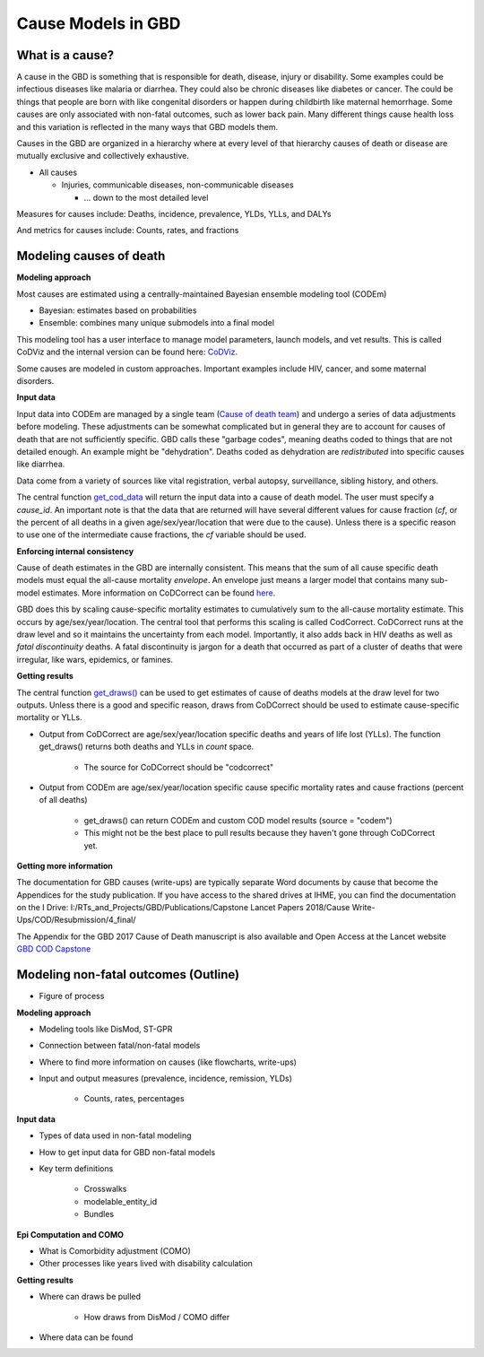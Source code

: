 .. _2017_cause_models:

============
Cause Models in GBD
============

What is a cause?
----------------
A cause in the GBD is something that is responsible for death, disease, injury or disability. 
Some examples could be infectious diseases like malaria or diarrhea. 
They could also be chronic diseases like diabetes or cancer. The could be things
that people are born with like congenital disorders or happen during childbirth like maternal hemorrhage.
Some causes are only associated with non-fatal outcomes, such as lower back pain.
Many different things cause health loss and 
this variation is reflected in the many ways that GBD models them. 

Causes in the GBD are organized in a hierarchy where at every level of that hierarchy
causes of death or disease are mutually exclusive and collectively exhaustive. 

- All causes

  - Injuries, communicable diseases, non-communicable diseases

    - ... down to the most detailed level

Measures for causes include:  
Deaths, incidence, prevalence, YLDs, YLLs, and DALYs

And metrics for causes include:  
Counts, rates, and fractions

Modeling causes of death
------------------------

.. image:: fatal_flowchart.png
   :width: 600

**Modeling approach** 

Most causes are estimated using a centrally-maintained Bayesian ensemble modeling tool (CODEm)

- Bayesian: estimates based on probabilities
- Ensemble: combines many unique submodels into a final model

This modeling tool has a user interface to manage model parameters, launch models, and vet results. This is called CoDViz and the internal
version can be found here: `CoDViz
<https://internal.ihme.washington.edu/cod/>`_.

Some causes are modeled in custom approaches. Important examples include HIV, cancer, and some maternal disorders.

**Input data**

Input data into CODEm are managed by a single team (`Cause of death team
<https://hub.ihme.washington.edu/display/COD/Causes+of+Death>`_) 
and undergo a series of data adjustments before modeling.
These adjustments can be somewhat complicated but in general they are to account for causes of death that are not sufficiently specific.
GBD calls these "garbage codes", meaning deaths coded to things that are not detailed enough. An example might be "dehydration".
Deaths coded as dehydration are *redistributed* into specific causes like diarrhea.

Data come from a variety of sources like vital registration, verbal autopsy, surveillance, sibling history, and others.

The central function `get_cod_data
<https://scicomp-docs.ihme.washington.edu/db_queries/current/get_cod_data.html>`_ will return the input data into a cause of death model. The user must specify a *cause_id*. An important
note is that the data that are returned will have several different values for cause fraction (*cf*, or the percent of all deaths
in a given age/sex/year/location that were due to the cause). Unless there is a specific reason to use one of the intermediate
cause fractions, the *cf* variable should be used.

**Enforcing internal consistency**

Cause of death estimates in the GBD are internally consistent. This means that the sum of all cause specific death models must
equal the all-cause mortality *envelope*. An envelope just means a larger model that contains many sub-model estimates. More information
on CoDCorrect can be found `here
<https://hub.ihme.washington.edu/display/CCMD/CoDCorrect>`_.

GBD does this by scaling cause-specific mortality estimates to cumulatively sum to the all-cause mortality estimate. This occurs
by age/sex/year/location. The central tool that performs this scaling is called CodCorrect. CoDCorrect runs at the draw level and so 
it maintains the uncertainty from each model. Importantly, it also adds back in HIV deaths as well as *fatal discontinuity* deaths.
A fatal discontinuity is jargon for a death that occurred as part of a cluster of deaths that were irregular, like wars,
epidemics, or famines. 

**Getting results**

The central function `get_draws()
<https://scicomp-docs.ihme.washington.edu/get_draws/current/>`_ 
can be used to get estimates of cause of deaths models at the draw level for two outputs. Unless there is a good and 
specific reason, draws from CoDCorrect should be used to estimate cause-specific mortality or YLLs.

- Output from CoDCorrect are age/sex/year/location specific deaths and years of life lost (YLLs). The function get_draws() returns both deaths and YLLs in *count* space.
	
	- The source for CoDCorrect should be "codcorrect"
	
- Output from CODEm are age/sex/year/location specific cause specific mortality rates and cause fractions (percent of all deaths)
	
	- get_draws() can return CODEm and custom COD model results (source = "codem")
	- This might not be the best place to pull results because they haven't gone through CoDCorrect yet.

**Getting more information**

The documentation for GBD causes (write-ups) are typically separate Word documents by cause that become the Appendices
for the study publication. If you have access to the shared drives at IHME, you can find the documentation on the
I Drive: I:/RTs_and_Projects/GBD/Publications/Capstone Lancet Papers 2018/Cause Write-Ups/COD/Resubmission/4_final/

The Appendix for the GBD 2017 Cause of Death manuscript is also available and Open Access at the Lancet website 
`GBD COD Capstone
<https://www.thelancet.com/journals/lancet/article/PIIS0140-6736(18)32203-7/fulltext#seccestitle540>`_


Modeling non-fatal outcomes (Outline)
---------------------------

- Figure of process
.. image:: gbd_nonfatal_flowchart_sim_team.jpg
   :width: 600

**Modeling approach** 

- Modeling tools like DisMod, ST-GPR

- Connection between fatal/non-fatal models

- Where to find more information on causes (like flowcharts, write-ups)

- Input and output measures (prevalence, incidence, remission, YLDs)

	- Counts, rates, percentages

**Input data**

- Types of data used in non-fatal modeling

- How to get input data for GBD non-fatal models

- Key term definitions  

	- Crosswalks
	- modelable_entity_id
	- Bundles
	
**Epi Computation and COMO**

- What is Comorbidity adjustment (COMO)

- Other processes like years lived with disability calculation

**Getting results**

- Where can draws be pulled

	- How draws from DisMod / COMO differ

- Where data can be found